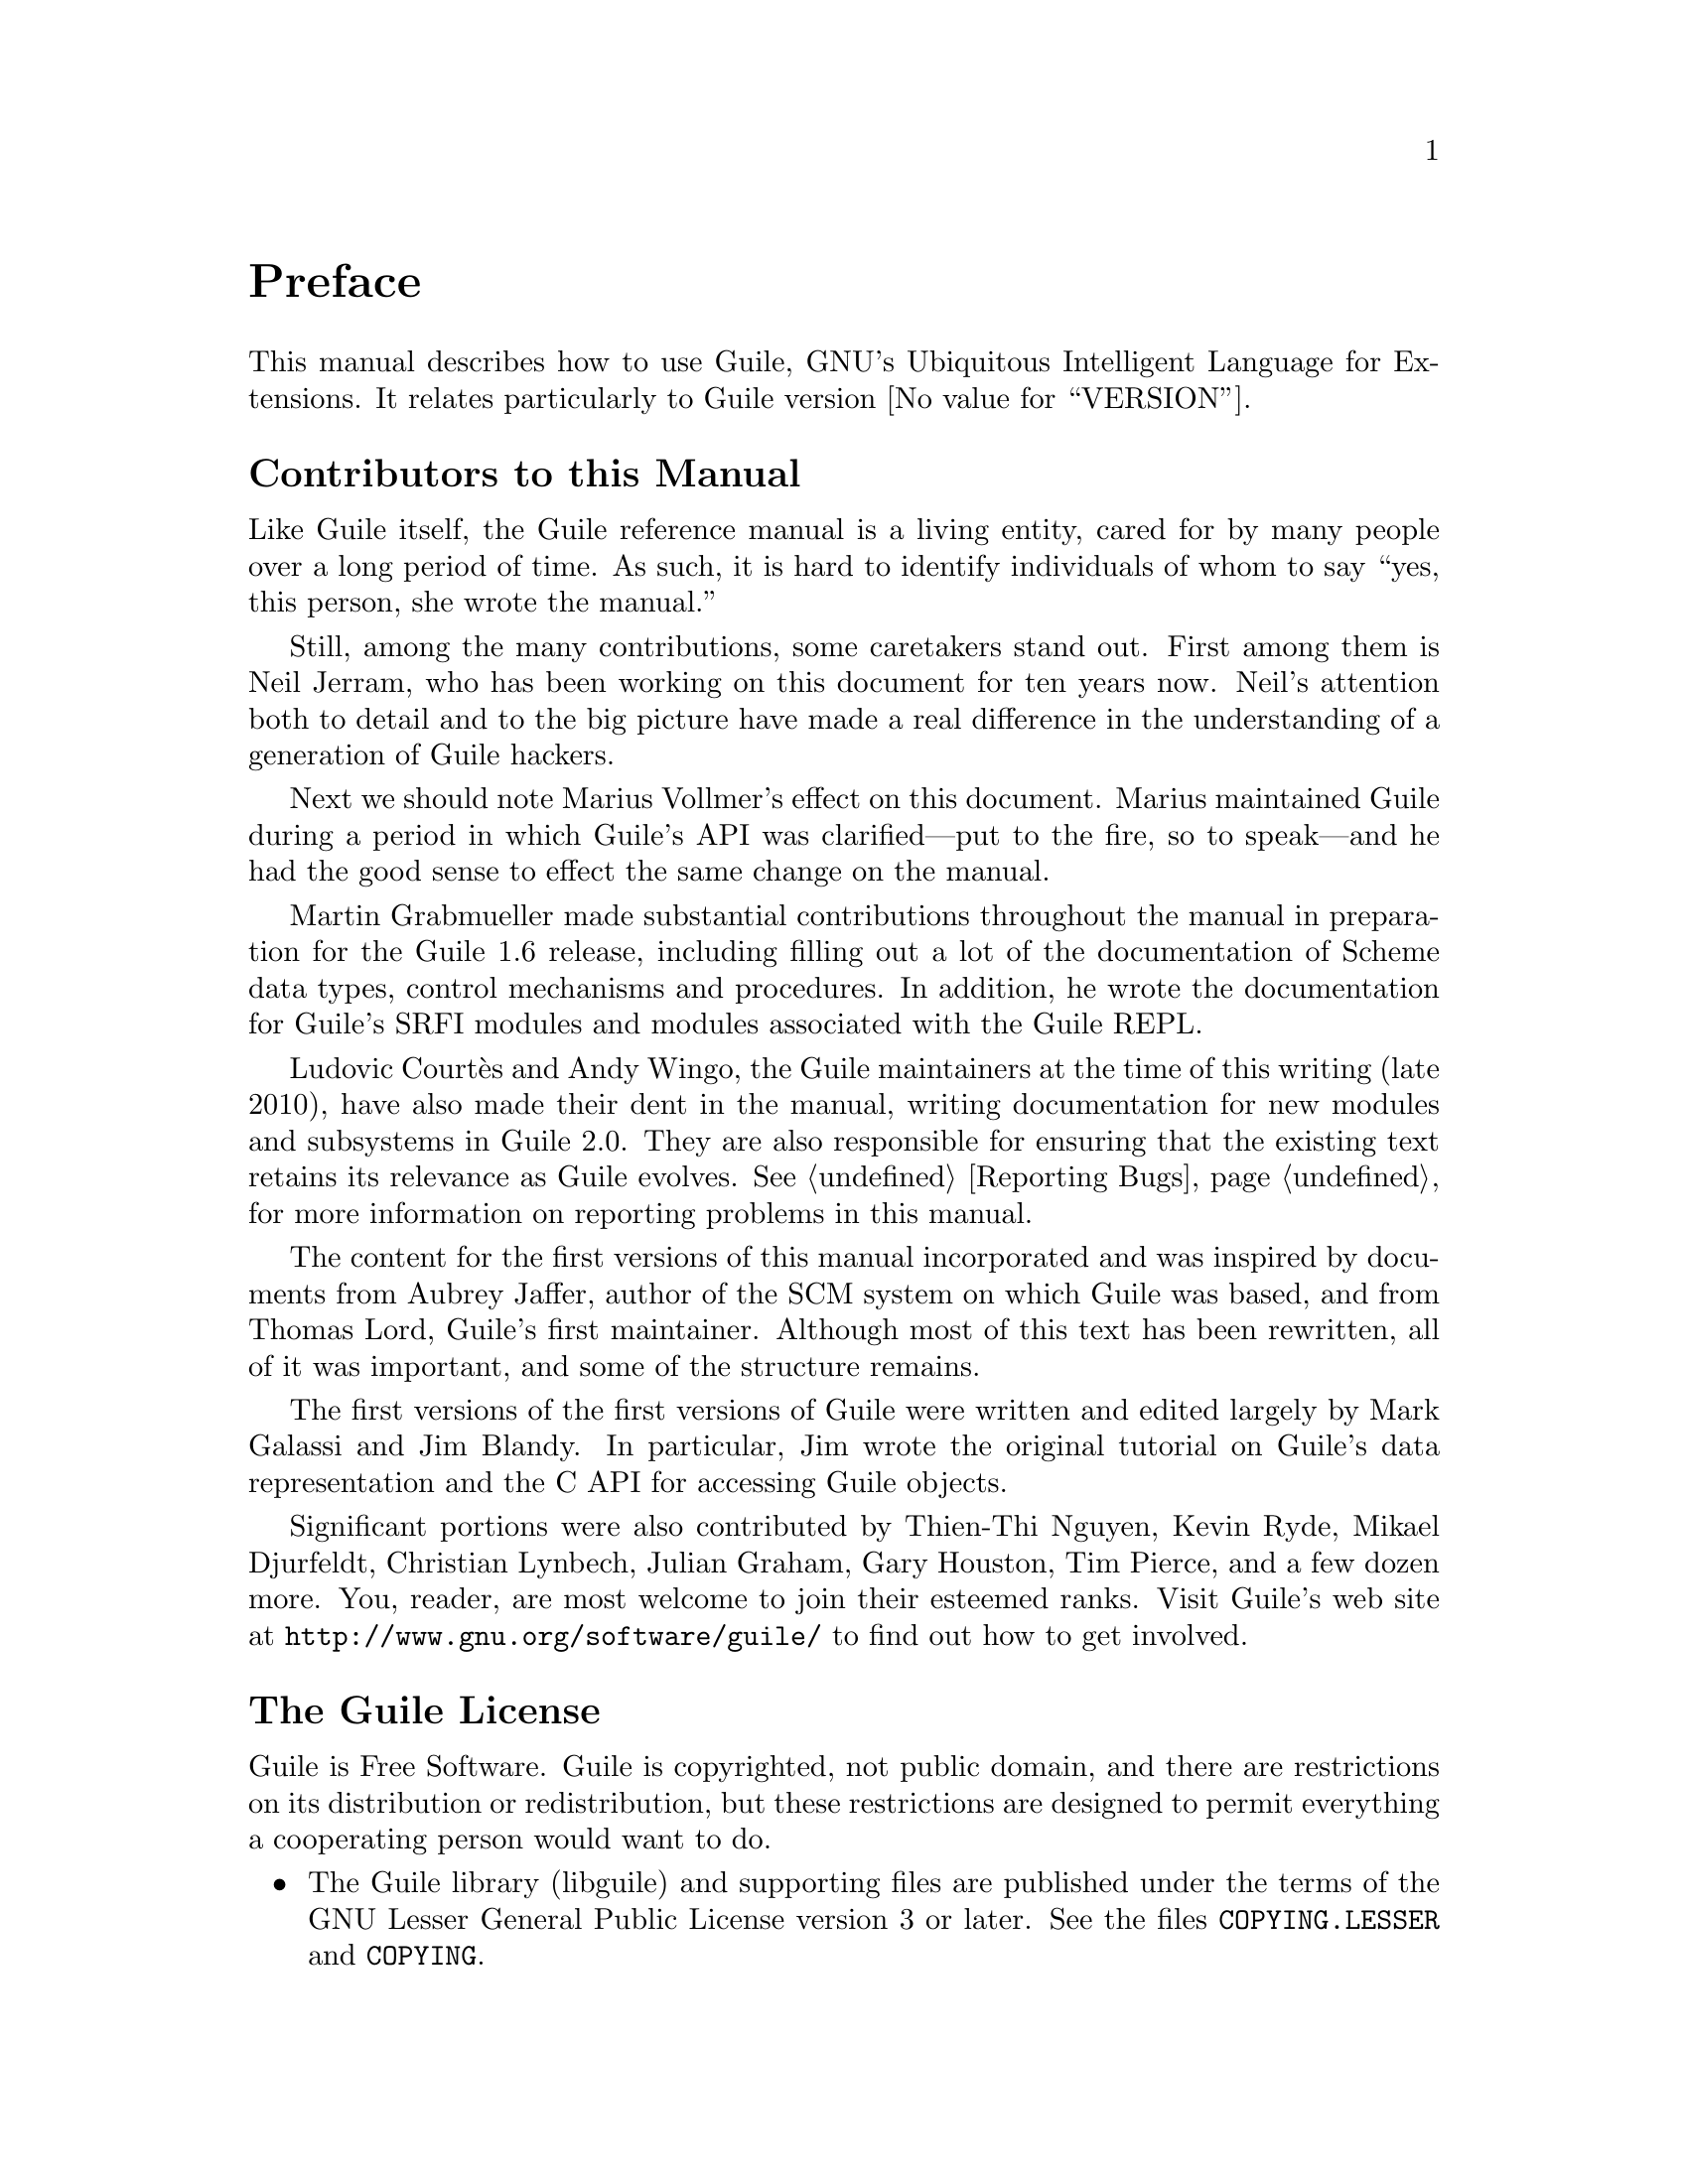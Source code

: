 @c -*-texinfo-*-
@c This is part of the GNU Guile Reference Manual.
@c Copyright (C)  1996, 1997, 2000, 2001, 2002, 2003, 2004, 2010
@c   Free Software Foundation, Inc.
@c See the file guile.texi for copying conditions.

@node Preface
@unnumbered Preface

This manual describes how to use Guile, GNU's Ubiquitous Intelligent
Language for Extensions.  It relates particularly to Guile version
@value{VERSION}.

@menu
* Contributors::                
* Guile License::               
@end menu

@node Contributors
@unnumberedsec Contributors to this Manual

Like Guile itself, the Guile reference manual is a living entity, cared
for by many people over a long period of time.  As such, it is hard to
identify individuals of whom to say ``yes, this person, she wrote the
manual.''

Still, among the many contributions, some caretakers stand out.  First
among them is Neil Jerram, who has been working on this document for ten
years now.  Neil's attention both to detail and to the big picture have
made a real difference in the understanding of a generation of Guile
hackers.

Next we should note Marius Vollmer's effect on this document.  Marius
maintained Guile during a period in which Guile's API was
clarified---put to the fire, so to speak---and he had the good sense to
effect the same change on the manual.

Martin Grabmueller made substantial contributions throughout the manual
in preparation for the Guile 1.6 release, including filling out a lot of
the documentation of Scheme data types, control mechanisms and
procedures.  In addition, he wrote the documentation for Guile's SRFI
modules and modules associated with the Guile REPL.

Ludovic Courtès and Andy Wingo, the Guile maintainers at the time of
this writing (late 2010), have also made their dent in the manual,
writing documentation for new modules and subsystems in Guile 2.0.  They
are also responsible for ensuring that the existing text retains its
relevance as Guile evolves.  @xref{Reporting Bugs}, for more information
on reporting problems in this manual.

The content for the first versions of this manual incorporated and was
inspired by documents from Aubrey Jaffer, author of the SCM system on
which Guile was based, and from Thomas Lord, Guile's first maintainer.
Although most of this text has been rewritten, all of it was important,
and some of the structure remains.

The first versions of the first versions of Guile were written and
edited largely by Mark Galassi and Jim Blandy.  In particular, Jim wrote
the original tutorial on Guile's data representation and the C API for
accessing Guile objects.

Significant portions were also contributed by Thien-Thi Nguyen, Kevin
Ryde, Mikael Djurfeldt, Christian Lynbech, Julian Graham, Gary Houston,
Tim Pierce, and a few dozen more.  You, reader, are most welcome to join
their esteemed ranks.  Visit Guile's web site at
@uref{http://www.gnu.org/software/guile/} to find out how to get
involved.


@node Guile License
@unnumberedsec The Guile License
@cindex copying
@cindex GPL
@cindex LGPL
@cindex license

Guile is Free Software.  Guile is copyrighted, not public domain, and
there are restrictions on its distribution or redistribution, but
these restrictions are designed to permit everything a cooperating
person would want to do.

@itemize @bullet
@item
The Guile library (libguile) and supporting files are published under
the terms of the GNU Lesser General Public License version 3 or later.
See the files @file{COPYING.LESSER} and @file{COPYING}.

@item
The Guile readline module is published under the terms of the GNU
General Public License version 3 or later.  See the file @file{COPYING}.

@item
The manual you're now reading is published under the terms of the GNU
Free Documentation License (@pxref{GNU Free Documentation License}).
@end itemize

C code linking to the Guile library is subject to terms of that
library.  Basically such code may be published on any terms, provided
users can re-link against a new or modified version of Guile.

C code linking to the Guile readline module is subject to the terms of
that module.  Basically such code must be published on Free terms.

Scheme level code written to be run by Guile (but not derived from
Guile itself) is not restricted in any way, and may be published on any
terms.  We encourage authors to publish on Free terms.

You must be aware there is no warranty whatsoever for Guile.  This is
described in full in the licenses.


@c Local Variables:
@c TeX-master: "guile.texi"
@c End:
